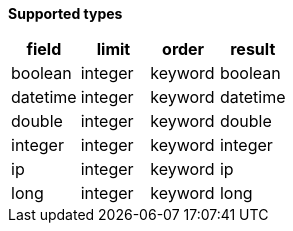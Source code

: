 // This is generated by ESQL's AbstractFunctionTestCase. Do no edit it. See ../README.md for how to regenerate it.

*Supported types*

[%header.monospaced.styled,format=dsv,separator=|]
|===
field | limit | order | result
boolean | integer | keyword | boolean
datetime | integer | keyword | datetime
double | integer | keyword | double
integer | integer | keyword | integer
ip | integer | keyword | ip
long | integer | keyword | long
|===

